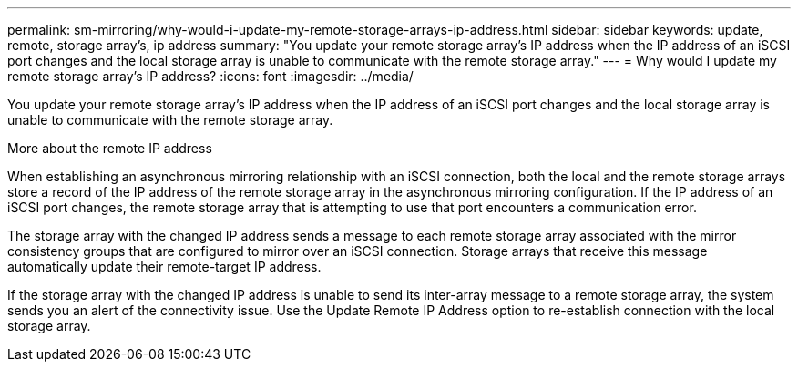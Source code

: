 ---
permalink: sm-mirroring/why-would-i-update-my-remote-storage-arrays-ip-address.html
sidebar: sidebar
keywords: update, remote, storage array's, ip address
summary: "You update your remote storage array’s IP address when the IP address of an iSCSI port changes and the local storage array is unable to communicate with the remote storage array."
---
= Why would I update my remote storage array's IP address?
:icons: font
:imagesdir: ../media/

[.lead]
You update your remote storage array's IP address when the IP address of an iSCSI port changes and the local storage array is unable to communicate with the remote storage array.

More about the remote IP address

When establishing an asynchronous mirroring relationship with an iSCSI connection, both the local and the remote storage arrays store a record of the IP address of the remote storage array in the asynchronous mirroring configuration. If the IP address of an iSCSI port changes, the remote storage array that is attempting to use that port encounters a communication error.

The storage array with the changed IP address sends a message to each remote storage array associated with the mirror consistency groups that are configured to mirror over an iSCSI connection. Storage arrays that receive this message automatically update their remote-target IP address.

If the storage array with the changed IP address is unable to send its inter-array message to a remote storage array, the system sends you an alert of the connectivity issue. Use the Update Remote IP Address option to re-establish connection with the local storage array.
